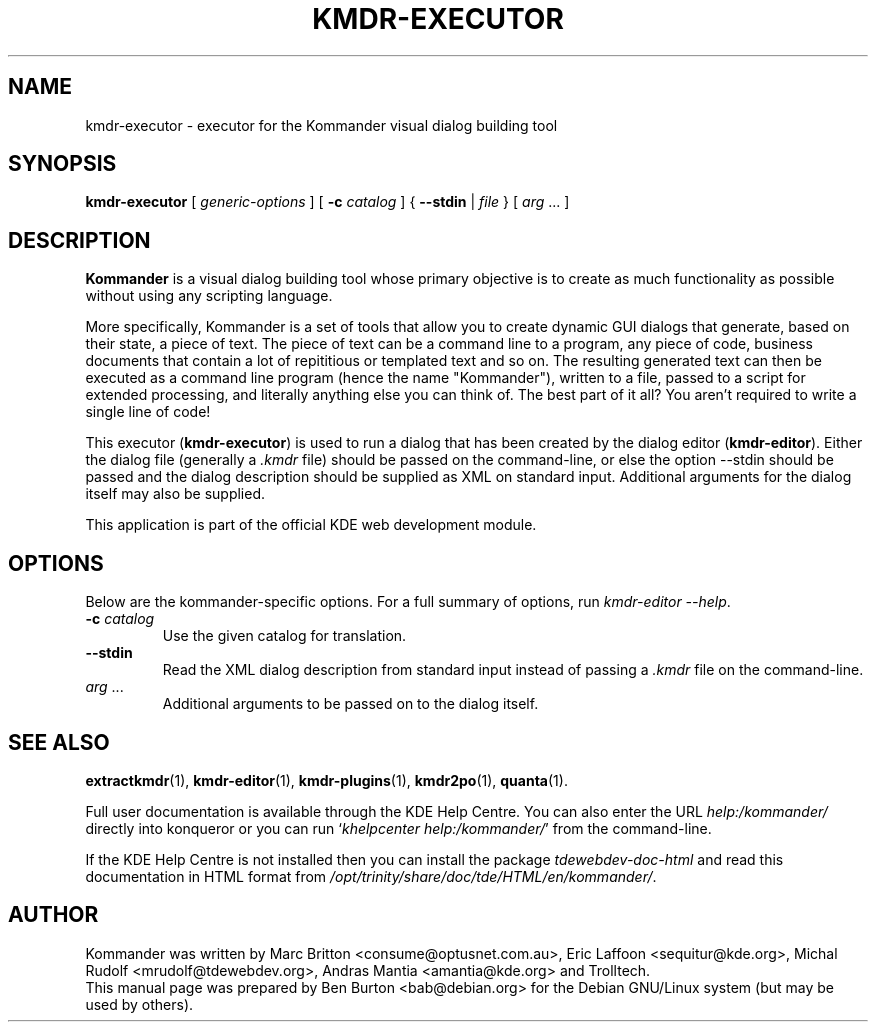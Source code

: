 .\"                                      Hey, EMACS: -*- nroff -*-
.\" First parameter, NAME, should be all caps
.\" Second parameter, SECTION, should be 1-8, maybe w/ subsection
.\" other parameters are allowed: see man(7), man(1)
.TH KMDR-EXECUTOR 1 "March 25, 2005"
.\" Please adjust this date whenever revising the manpage.
.\"
.\" Some roff macros, for reference:
.\" .nh        disable hyphenation
.\" .hy        enable hyphenation
.\" .ad l      left justify
.\" .ad b      justify to both left and right margins
.\" .nf        disable filling
.\" .fi        enable filling
.\" .br        insert line break
.\" .sp <n>    insert n+1 empty lines
.\" for manpage-specific macros, see man(7)
.SH NAME
kmdr-executor \- executor for the Kommander visual dialog building tool
.SH SYNOPSIS
.B kmdr-executor
[ \fIgeneric-options\fP ]
[ \fB\-c\fP \fIcatalog\fP ]
{ \fB\-\-stdin\fP | \fIfile\fP }
[ \fIarg\fP ... ]
.SH DESCRIPTION
\fBKommander\fP is a visual dialog building tool whose
primary objective is to create
as much functionality as possible without using any scripting language.
.PP
More specifically, Kommander is a set of tools that allow you to
create dynamic GUI dialogs
that generate, based on their state, a piece of text.  The piece of text
can be a command line to a program, any piece of code, business
documents that contain a lot of repititious or templated text and so on.
The resulting generated text can then be executed as a command line
program (hence the name "Kommander"), written to a file, passed to a
script for extended processing, and literally anything else you can
think of.  The best part of it all?  You aren't required to write a single
line of code!
.PP
This executor (\fBkmdr-executor\fP) is used to run a dialog that has
been created by the
dialog editor (\fBkmdr-editor\fP).  Either the dialog file (generally
a \fI.kmdr\fP file) should be passed on
the command-line, or else the option \-\-stdin should be passed and the
dialog description should be supplied as XML on standard input.
Additional arguments for the dialog itself may also be supplied.
.PP
This application is part of the official KDE web development module.
.SH OPTIONS
Below are the kommander-specific options.
For a full summary of options, run \fIkmdr-editor \-\-help\fP.
.TP
\fB\-c\fP \fIcatalog\fP
Use the given catalog for translation.
.TP
\fB\-\-stdin\fP
Read the XML dialog description from standard input instead of passing
a \fI.kmdr\fP file on the command-line.
.TP
\fIarg\fP ...
Additional arguments to be passed on to the dialog itself.
.SH SEE ALSO
.BR extractkmdr (1),
.BR kmdr-editor (1),
.BR kmdr-plugins (1),
.BR kmdr2po (1),
.BR quanta (1).
.PP
Full user documentation is available through the KDE Help Centre.
You can also enter the URL
\fIhelp:/kommander/\fP
directly into konqueror or you can run
`\fIkhelpcenter help:/kommander/\fP'
from the command-line.
.PP
If the KDE Help Centre is not installed then you can install the package
\fItdewebdev-doc-html\fP and read this documentation in HTML format from
\fI/opt/trinity/share/doc/tde/HTML/en/kommander/\fP.
.SH AUTHOR
Kommander was written by Marc Britton <consume@optusnet.com.au>,
Eric Laffoon <sequitur@kde.org>, Michal Rudolf <mrudolf@tdewebdev.org>,
Andras Mantia <amantia@kde.org> and Trolltech.
.br
This manual page was prepared by Ben Burton <bab@debian.org>
for the Debian GNU/Linux system (but may be used by others).
